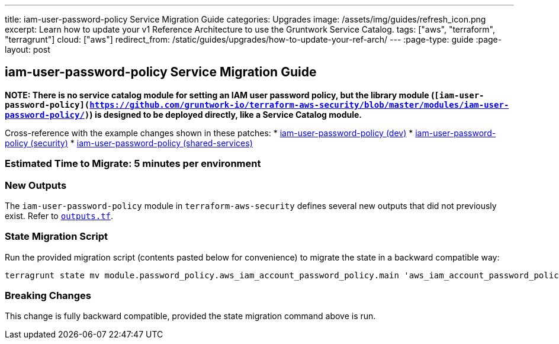 ---
title: iam-user-password-policy Service Migration Guide
categories: Upgrades
image: /assets/img/guides/refresh_icon.png
excerpt: Learn how to update your v1 Reference Architecture to use the Gruntwork Service Catalog.
tags: ["aws", "terraform", "terragrunt"]
cloud: ["aws"]
redirect_from: /static/guides/upgrades/how-to-update-your-ref-arch/
---
:page-type: guide
:page-layout: post

:toc:
:toc-placement!:

// GitHub specific settings. See https://gist.github.com/dcode/0cfbf2699a1fe9b46ff04c41721dda74 for details.
ifdef::env-github[]
:tip-caption: :bulb:
:note-caption: :information_source:
:important-caption: :heavy_exclamation_mark:
:caution-caption: :fire:
:warning-caption: :warning:
toc::[]
endif::[]

== iam-user-password-policy Service Migration Guide

*NOTE: There is no service catalog module for setting an IAM user password policy, but the library module
(`[iam-user-password-policy](https://github.com/gruntwork-io/terraform-aws-security/blob/master/modules/iam-user-password-policy/)`)
is designed to be deployed directly, like a Service Catalog module.*

Cross-reference with the example changes shown in these patches:
* link:https://github.com/gruntwork-io/infrastructure-live-multi-account-acme/blob/master/dev/_global/iam-user-password-policy/ref-arch-v1-to-service-catalog-migration.patch[iam-user-password-policy (dev)]
* link:https://github.com/gruntwork-io/infrastructure-live-multi-account-acme/blob/master/security/_global/iam-user-password-policy/ref-arch-v1-to-service-catalog-migration.patch[iam-user-password-policy (security)]
* link:https://github.com/gruntwork-io/infrastructure-live-multi-account-acme/blob/master/shared-services/_global/iam-user-password-policy/ref-arch-v1-to-service-catalog-migration.patch[iam-user-password-policy (shared-services)]

=== Estimated Time to Migrate: 5 minutes per environment

=== New Outputs

The `iam-user-password-policy` module in `terraform-aws-security` defines several new outputs that did not previously
exist. Refer to
https://github.com/gruntwork-io/terraform-aws-security/blob/v0.46.6/modules/iam-user-password-policy/outputs.tf[`outputs.tf`].

=== State Migration Script

Run the provided migration script (contents pasted below for convenience) to migrate the state in a backward compatible
way:

....
terragrunt state mv module.password_policy.aws_iam_account_password_policy.main 'aws_iam_account_password_policy.main[0]'
....

=== Breaking Changes

This change is fully backward compatible, provided the state migration command above is run.
